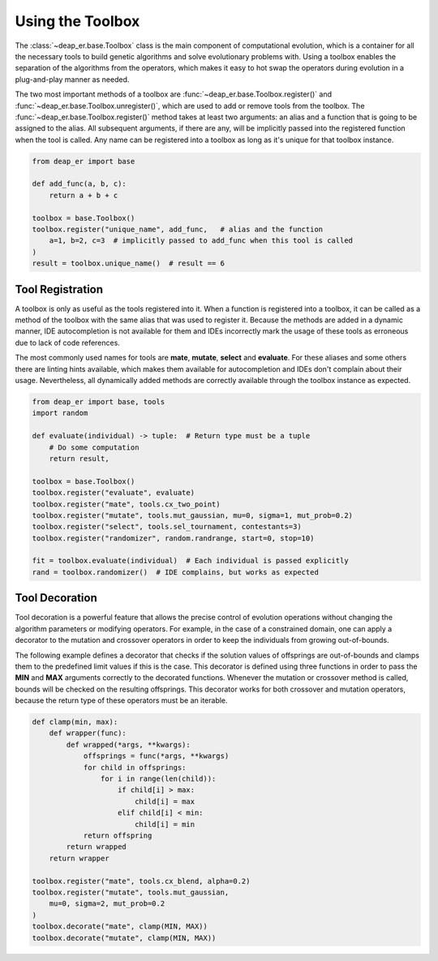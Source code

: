 Using the Toolbox
=================

The :class:`~deap_er.base.Toolbox` class is the main component of computational evolution, which is a
container for all the necessary tools to build genetic algorithms and solve evolutionary problems with.
Using a toolbox enables the separation of the algorithms from the operators, which makes it easy to
hot swap the operators during evolution in a plug-and-play manner as needed.

The two most important methods of a toolbox are :func:`~deap_er.base.Toolbox.register()` and
:func:`~deap_er.base.Toolbox.unregister()`, which are used to add or remove tools from the toolbox.
The :func:`~deap_er.base.Toolbox.register()` method takes at least two arguments: an alias and a
function that is going to be assigned to the alias. All subsequent arguments, if there are any,
will be implicitly passed into the registered function when the tool is called. Any name can be
registered into a toolbox as long as it's unique for that toolbox instance.



.. code-block::

    from deap_er import base

    def add_func(a, b, c):
        return a + b + c

    toolbox = base.Toolbox()
    toolbox.register("unique_name", add_func,   # alias and the function
        a=1, b=2, c=3  # implicitly passed to add_func when this tool is called
    )
    result = toolbox.unique_name()  # result == 6

.. raw:: html

   <br />

Tool Registration
-----------------

A toolbox is only as useful as the tools registered into it. When a function is registered into a toolbox,
it can be called as a method of the toolbox with the same alias that was used to register it. Because the
methods are added in a dynamic manner, IDE autocompletion is not available for them and IDEs incorrectly
mark the usage of these tools as erroneous due to lack of code references.

The most commonly used names for tools are **mate**, **mutate**, **select** and **evaluate**. For these
aliases and some others there are linting hints available, which makes them available for autocompletion
and IDEs don't complain about their usage. Nevertheless, all dynamically added methods are correctly
available through the toolbox instance as expected.

.. code-block::

    from deap_er import base, tools
    import random

    def evaluate(individual) -> tuple:  # Return type must be a tuple
        # Do some computation
        return result,

    toolbox = base.Toolbox()
    toolbox.register("evaluate", evaluate)
    toolbox.register("mate", tools.cx_two_point)
    toolbox.register("mutate", tools.mut_gaussian, mu=0, sigma=1, mut_prob=0.2)
    toolbox.register("select", tools.sel_tournament, contestants=3)
    toolbox.register("randomizer", random.randrange, start=0, stop=10)

    fit = toolbox.evaluate(individual)  # Each individual is passed explicitly
    rand = toolbox.randomizer()  # IDE complains, but works as expected

.. raw:: html

   <br />


Tool Decoration
---------------

Tool decoration is a powerful feature that allows the precise control of evolution operations without
changing the algorithm parameters or modifying operators. For example, in the case of a constrained
domain, one can apply a decorator to the mutation and crossover operators in order to keep the
individuals from growing out-of-bounds.

The following example defines a decorator that checks if the solution values of offsprings are out-of-bounds
and clamps them to the predefined limit values if this is the case. This decorator is defined using three
functions in order to pass the **MIN** and **MAX** arguments correctly to the decorated functions. Whenever
the mutation or crossover method is called, bounds will be checked on the resulting offsprings. This decorator
works for both crossover and mutation operators, because the return type of these operators must be an iterable.

.. code-block::

    def clamp(min, max):
        def wrapper(func):
            def wrapped(*args, **kwargs):
                offsprings = func(*args, **kwargs)
                for child in offsprings:
                    for i in range(len(child)):
                        if child[i] > max:
                            child[i] = max
                        elif child[i] < min:
                            child[i] = min
                return offspring
            return wrapped
        return wrapper

    toolbox.register("mate", tools.cx_blend, alpha=0.2)
    toolbox.register("mutate", tools.mut_gaussian,
        mu=0, sigma=2, mut_prob=0.2
    )
    toolbox.decorate("mate", clamp(MIN, MAX))
    toolbox.decorate("mutate", clamp(MIN, MAX))

.. raw:: html

   <br />
